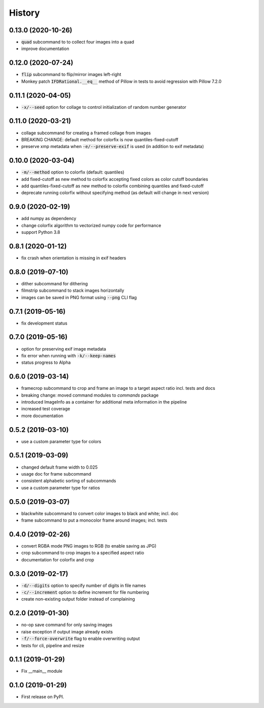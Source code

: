 =======
History
=======

0.13.0 (2020-10-26)
-------------------
* :code:`quad` subcommand to to collect four images into a quad
* improve documentation


0.12.0 (2020-07-24)
-------------------

* :code:`flip` subcommand to flip/mirror images left-right
* Monkey patch :code:`IFDRational.__eq__` method of Pillow in tests to avoid regression with Pillow 7.2.0

0.11.1 (2020-04-05)
-------------------

* :code:`-x/--seed` option for collage to control initialization of random number generator

0.11.0 (2020-03-21)
-------------------

* collage subcommand for creating a framed collage from images
* BREAKING CHANGE: default method for colorfix is now quantiles-fixed-cutoff
* preserve xmp metadata when :code:`-e/--preserve-exif` is used (in addition to exif metadata)

0.10.0 (2020-03-04)
-------------------

* :code:`-m/--method` option to colorfix (default: quantiles)
* add fixed-cutoff as new method to colorfix accepting fixed colors as color cutoff boundaries
* add quantiles-fixed-cutoff as new method to colorfix combining quantiles and fixed-cutoff
* deprecate running colorfix without specifying method (as default will change in next version)

0.9.0 (2020-02-19)
------------------

* add numpy as dependency
* change colorfix algorithm to vectorized numpy code for performance
* support Python 3.8

0.8.1 (2020-01-12)
------------------

* fix crash when orientation is missing in exif headers

0.8.0 (2019-07-10)
------------------

* dither subcommand for dithering
* filmstrip subcommand to stack images horizontally
* images can be saved in PNG format using :code:`--png` CLI flag

0.7.1 (2019-05-16)
------------------

* fix development status

0.7.0 (2019-05-16)
------------------

* option for preserving exif image metadata
* fix error when running with :code:`-k/--keep-names`
* status progress to Alpha

0.6.0 (2019-03-14)
------------------

* framecrop subcommand to crop and frame an image to a target aspect ratio incl. tests and docs
* breaking change: moved command modules to `commands` package
* introduced ImageInfo as a container for additional meta information in the pipeline
* increased test coverage
* more documentation

0.5.2 (2019-03-10)
------------------

* use a custom parameter type for colors

0.5.1 (2019-03-09)
------------------

* changed default frame width to 0.025
* usage doc for frame subcommand
* consistent alphabetic sorting of subcommands
* use a custom parameter type for ratios

0.5.0 (2019-03-07)
------------------

* blackwhite subcommand to convert color images to black and white; incl. doc
* frame subcommand to put a monocolor frame around images; incl. tests

0.4.0 (2019-02-26)
------------------

* convert RGBA mode PNG images to RGB (to enable saving as JPG)
* crop subcommand to crop images to a specified aspect ratio
* documentation for colorfix and crop

0.3.0 (2019-02-17)
------------------

* :code:`-d/--digits` option to specify number of digits in file names
* :code:`-c/--increment` option to define increment for file numbering
* create non-existing output folder instead of complaining

0.2.0 (2019-01-30)
------------------

* no-op save command for only saving images
* raise exception if output image already exists
* :code:`-f/--force-overwrite` flag to enable overwriting output
* tests for cli, pipeline and resize

0.1.1 (2019-01-29)
------------------

* Fix __main__ module

0.1.0 (2019-01-29)
------------------

* First release on PyPI.

